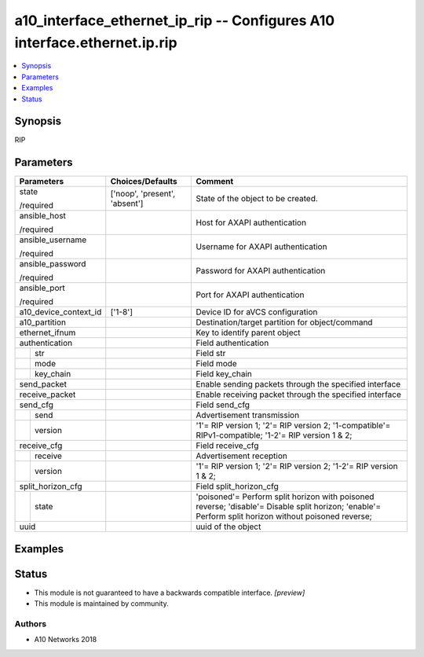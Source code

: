 .. _a10_interface_ethernet_ip_rip_module:


a10_interface_ethernet_ip_rip -- Configures A10 interface.ethernet.ip.rip
=========================================================================

.. contents::
   :local:
   :depth: 1


Synopsis
--------

RIP






Parameters
----------

+-----------------------+-------------------------------+------------------------------------------------------------------------------------------------------------------------------------------------------+
| Parameters            | Choices/Defaults              | Comment                                                                                                                                              |
|                       |                               |                                                                                                                                                      |
|                       |                               |                                                                                                                                                      |
+=======================+===============================+======================================================================================================================================================+
| state                 | ['noop', 'present', 'absent'] | State of the object to be created.                                                                                                                   |
|                       |                               |                                                                                                                                                      |
| /required             |                               |                                                                                                                                                      |
+-----------------------+-------------------------------+------------------------------------------------------------------------------------------------------------------------------------------------------+
| ansible_host          |                               | Host for AXAPI authentication                                                                                                                        |
|                       |                               |                                                                                                                                                      |
| /required             |                               |                                                                                                                                                      |
+-----------------------+-------------------------------+------------------------------------------------------------------------------------------------------------------------------------------------------+
| ansible_username      |                               | Username for AXAPI authentication                                                                                                                    |
|                       |                               |                                                                                                                                                      |
| /required             |                               |                                                                                                                                                      |
+-----------------------+-------------------------------+------------------------------------------------------------------------------------------------------------------------------------------------------+
| ansible_password      |                               | Password for AXAPI authentication                                                                                                                    |
|                       |                               |                                                                                                                                                      |
| /required             |                               |                                                                                                                                                      |
+-----------------------+-------------------------------+------------------------------------------------------------------------------------------------------------------------------------------------------+
| ansible_port          |                               | Port for AXAPI authentication                                                                                                                        |
|                       |                               |                                                                                                                                                      |
| /required             |                               |                                                                                                                                                      |
+-----------------------+-------------------------------+------------------------------------------------------------------------------------------------------------------------------------------------------+
| a10_device_context_id | ['1-8']                       | Device ID for aVCS configuration                                                                                                                     |
|                       |                               |                                                                                                                                                      |
|                       |                               |                                                                                                                                                      |
+-----------------------+-------------------------------+------------------------------------------------------------------------------------------------------------------------------------------------------+
| a10_partition         |                               | Destination/target partition for object/command                                                                                                      |
|                       |                               |                                                                                                                                                      |
|                       |                               |                                                                                                                                                      |
+-----------------------+-------------------------------+------------------------------------------------------------------------------------------------------------------------------------------------------+
| ethernet_ifnum        |                               | Key to identify parent object                                                                                                                        |
|                       |                               |                                                                                                                                                      |
|                       |                               |                                                                                                                                                      |
+-----------------------+-------------------------------+------------------------------------------------------------------------------------------------------------------------------------------------------+
| authentication        |                               | Field authentication                                                                                                                                 |
|                       |                               |                                                                                                                                                      |
|                       |                               |                                                                                                                                                      |
+---+-------------------+-------------------------------+------------------------------------------------------------------------------------------------------------------------------------------------------+
|   | str               |                               | Field str                                                                                                                                            |
|   |                   |                               |                                                                                                                                                      |
|   |                   |                               |                                                                                                                                                      |
+---+-------------------+-------------------------------+------------------------------------------------------------------------------------------------------------------------------------------------------+
|   | mode              |                               | Field mode                                                                                                                                           |
|   |                   |                               |                                                                                                                                                      |
|   |                   |                               |                                                                                                                                                      |
+---+-------------------+-------------------------------+------------------------------------------------------------------------------------------------------------------------------------------------------+
|   | key_chain         |                               | Field key_chain                                                                                                                                      |
|   |                   |                               |                                                                                                                                                      |
|   |                   |                               |                                                                                                                                                      |
+---+-------------------+-------------------------------+------------------------------------------------------------------------------------------------------------------------------------------------------+
| send_packet           |                               | Enable sending packets through the specified interface                                                                                               |
|                       |                               |                                                                                                                                                      |
|                       |                               |                                                                                                                                                      |
+-----------------------+-------------------------------+------------------------------------------------------------------------------------------------------------------------------------------------------+
| receive_packet        |                               | Enable receiving packet through the specified interface                                                                                              |
|                       |                               |                                                                                                                                                      |
|                       |                               |                                                                                                                                                      |
+-----------------------+-------------------------------+------------------------------------------------------------------------------------------------------------------------------------------------------+
| send_cfg              |                               | Field send_cfg                                                                                                                                       |
|                       |                               |                                                                                                                                                      |
|                       |                               |                                                                                                                                                      |
+---+-------------------+-------------------------------+------------------------------------------------------------------------------------------------------------------------------------------------------+
|   | send              |                               | Advertisement transmission                                                                                                                           |
|   |                   |                               |                                                                                                                                                      |
|   |                   |                               |                                                                                                                                                      |
+---+-------------------+-------------------------------+------------------------------------------------------------------------------------------------------------------------------------------------------+
|   | version           |                               | '1'= RIP version 1; '2'= RIP version 2; '1-compatible'= RIPv1-compatible; '1-2'= RIP version 1 & 2;                                                  |
|   |                   |                               |                                                                                                                                                      |
|   |                   |                               |                                                                                                                                                      |
+---+-------------------+-------------------------------+------------------------------------------------------------------------------------------------------------------------------------------------------+
| receive_cfg           |                               | Field receive_cfg                                                                                                                                    |
|                       |                               |                                                                                                                                                      |
|                       |                               |                                                                                                                                                      |
+---+-------------------+-------------------------------+------------------------------------------------------------------------------------------------------------------------------------------------------+
|   | receive           |                               | Advertisement reception                                                                                                                              |
|   |                   |                               |                                                                                                                                                      |
|   |                   |                               |                                                                                                                                                      |
+---+-------------------+-------------------------------+------------------------------------------------------------------------------------------------------------------------------------------------------+
|   | version           |                               | '1'= RIP version 1; '2'= RIP version 2; '1-2'= RIP version 1 & 2;                                                                                    |
|   |                   |                               |                                                                                                                                                      |
|   |                   |                               |                                                                                                                                                      |
+---+-------------------+-------------------------------+------------------------------------------------------------------------------------------------------------------------------------------------------+
| split_horizon_cfg     |                               | Field split_horizon_cfg                                                                                                                              |
|                       |                               |                                                                                                                                                      |
|                       |                               |                                                                                                                                                      |
+---+-------------------+-------------------------------+------------------------------------------------------------------------------------------------------------------------------------------------------+
|   | state             |                               | 'poisoned'= Perform split horizon with poisoned reverse; 'disable'= Disable split horizon; 'enable'= Perform split horizon without poisoned reverse; |
|   |                   |                               |                                                                                                                                                      |
|   |                   |                               |                                                                                                                                                      |
+---+-------------------+-------------------------------+------------------------------------------------------------------------------------------------------------------------------------------------------+
| uuid                  |                               | uuid of the object                                                                                                                                   |
|                       |                               |                                                                                                                                                      |
|                       |                               |                                                                                                                                                      |
+-----------------------+-------------------------------+------------------------------------------------------------------------------------------------------------------------------------------------------+







Examples
--------

.. code-block:: yaml+jinja

    





Status
------




- This module is not guaranteed to have a backwards compatible interface. *[preview]*


- This module is maintained by community.



Authors
~~~~~~~

- A10 Networks 2018

